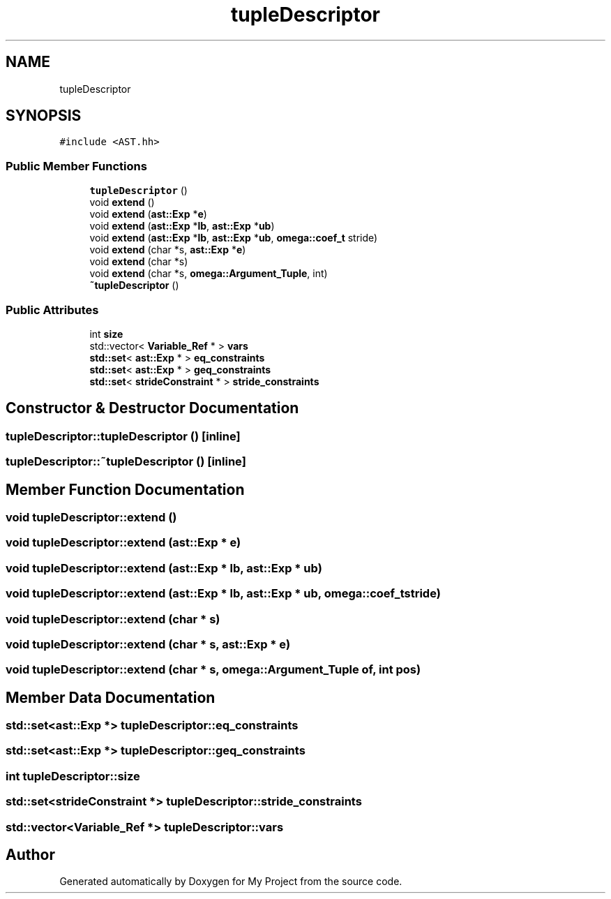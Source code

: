 .TH "tupleDescriptor" 3 "Sun Jul 12 2020" "My Project" \" -*- nroff -*-
.ad l
.nh
.SH NAME
tupleDescriptor
.SH SYNOPSIS
.br
.PP
.PP
\fC#include <AST\&.hh>\fP
.SS "Public Member Functions"

.in +1c
.ti -1c
.RI "\fBtupleDescriptor\fP ()"
.br
.ti -1c
.RI "void \fBextend\fP ()"
.br
.ti -1c
.RI "void \fBextend\fP (\fBast::Exp\fP *\fBe\fP)"
.br
.ti -1c
.RI "void \fBextend\fP (\fBast::Exp\fP *\fBlb\fP, \fBast::Exp\fP *\fBub\fP)"
.br
.ti -1c
.RI "void \fBextend\fP (\fBast::Exp\fP *\fBlb\fP, \fBast::Exp\fP *\fBub\fP, \fBomega::coef_t\fP stride)"
.br
.ti -1c
.RI "void \fBextend\fP (char *s, \fBast::Exp\fP *\fBe\fP)"
.br
.ti -1c
.RI "void \fBextend\fP (char *s)"
.br
.ti -1c
.RI "void \fBextend\fP (char *s, \fBomega::Argument_Tuple\fP, int)"
.br
.ti -1c
.RI "\fB~tupleDescriptor\fP ()"
.br
.in -1c
.SS "Public Attributes"

.in +1c
.ti -1c
.RI "int \fBsize\fP"
.br
.ti -1c
.RI "std::vector< \fBVariable_Ref\fP * > \fBvars\fP"
.br
.ti -1c
.RI "\fBstd::set\fP< \fBast::Exp\fP * > \fBeq_constraints\fP"
.br
.ti -1c
.RI "\fBstd::set\fP< \fBast::Exp\fP * > \fBgeq_constraints\fP"
.br
.ti -1c
.RI "\fBstd::set\fP< \fBstrideConstraint\fP * > \fBstride_constraints\fP"
.br
.in -1c
.SH "Constructor & Destructor Documentation"
.PP 
.SS "tupleDescriptor::tupleDescriptor ()\fC [inline]\fP"

.SS "tupleDescriptor::~tupleDescriptor ()\fC [inline]\fP"

.SH "Member Function Documentation"
.PP 
.SS "void tupleDescriptor::extend ()"

.SS "void tupleDescriptor::extend (\fBast::Exp\fP * e)"

.SS "void tupleDescriptor::extend (\fBast::Exp\fP * lb, \fBast::Exp\fP * ub)"

.SS "void tupleDescriptor::extend (\fBast::Exp\fP * lb, \fBast::Exp\fP * ub, \fBomega::coef_t\fP stride)"

.SS "void tupleDescriptor::extend (char * s)"

.SS "void tupleDescriptor::extend (char * s, \fBast::Exp\fP * e)"

.SS "void tupleDescriptor::extend (char * s, \fBomega::Argument_Tuple\fP of, int pos)"

.SH "Member Data Documentation"
.PP 
.SS "\fBstd::set\fP<\fBast::Exp\fP *> tupleDescriptor::eq_constraints"

.SS "\fBstd::set\fP<\fBast::Exp\fP *> tupleDescriptor::geq_constraints"

.SS "int tupleDescriptor::size"

.SS "\fBstd::set\fP<\fBstrideConstraint\fP *> tupleDescriptor::stride_constraints"

.SS "std::vector<\fBVariable_Ref\fP *> tupleDescriptor::vars"


.SH "Author"
.PP 
Generated automatically by Doxygen for My Project from the source code\&.
